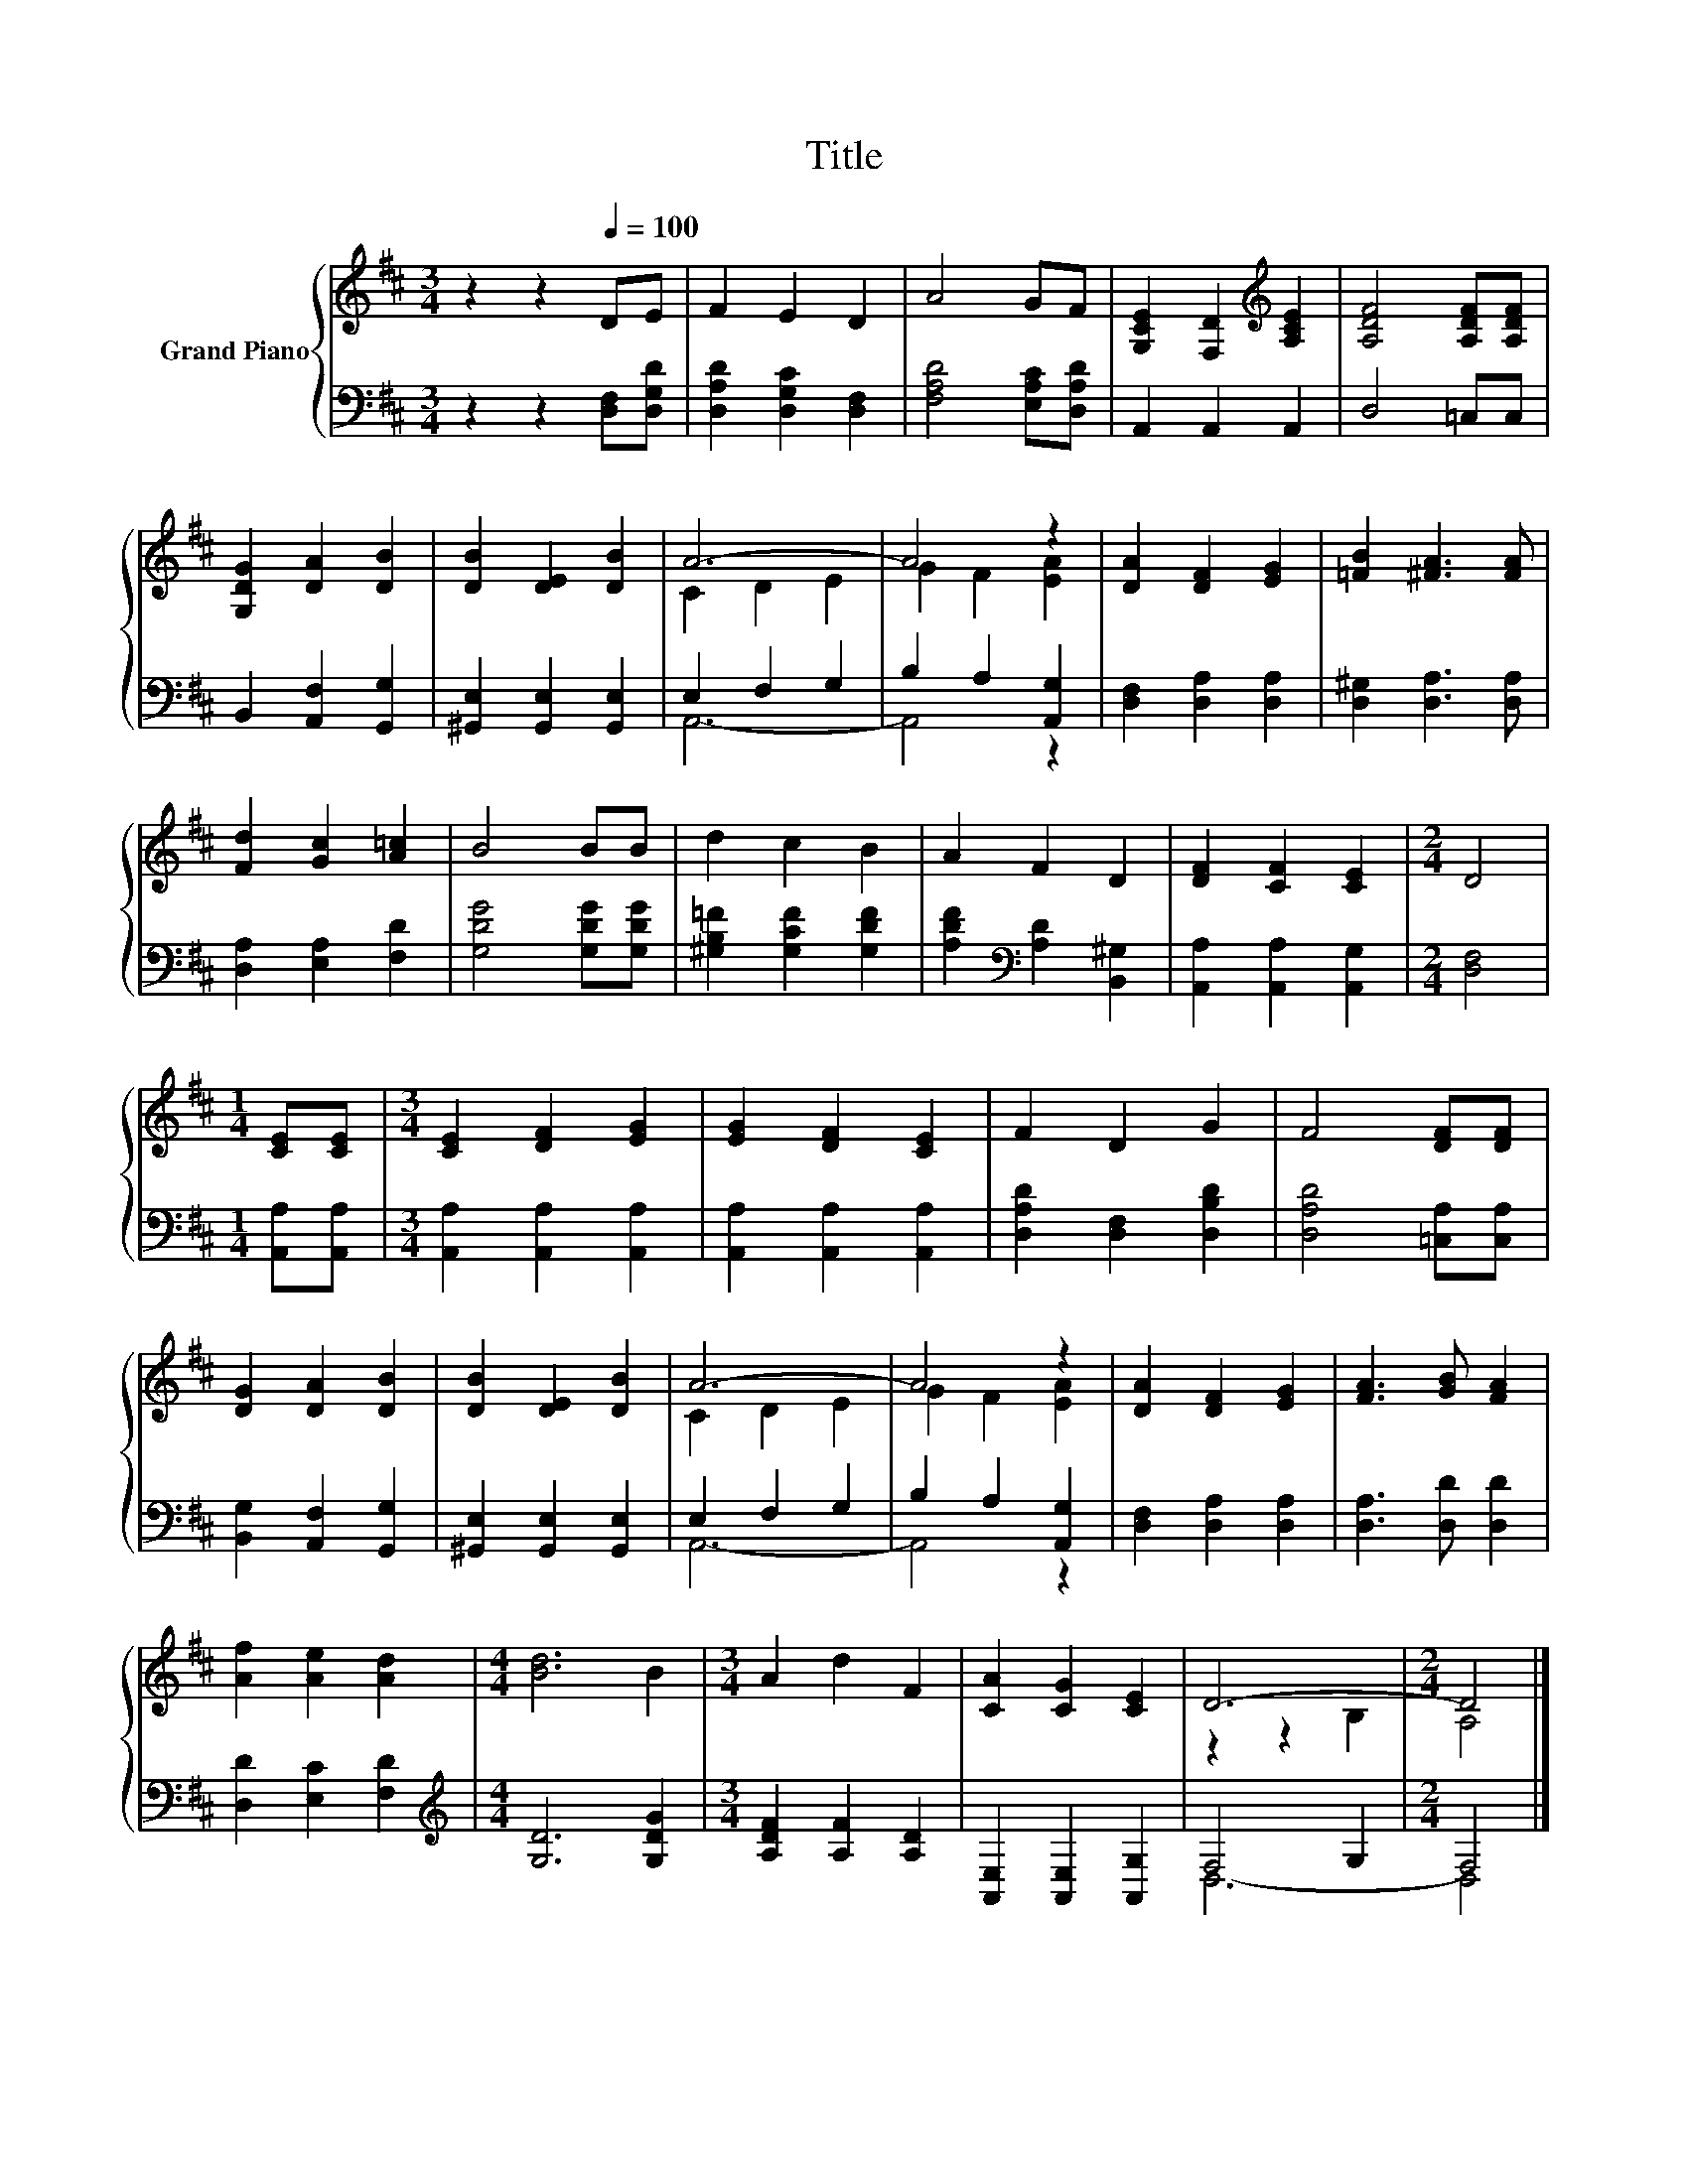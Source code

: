 X:1
T:Title
%%score { ( 1 3 ) | ( 2 4 ) }
L:1/8
M:3/4
K:D
V:1 treble nm="Grand Piano"
V:3 treble 
V:2 bass 
V:4 bass 
V:1
 z2 z2[Q:1/4=100] DE | F2 E2 D2 | A4 GF | [G,CE]2 [F,D]2[K:treble] [A,CE]2 | [A,DF]4 [A,DF][A,DF] | %5
 [G,DG]2 [DA]2 [DB]2 | [DB]2 [DE]2 [DB]2 | A6- | A4 z2 | [DA]2 [DF]2 [EG]2 | [=FB]2 [^FA]3 [FA] | %11
 [Fd]2 [Gc]2 [A=c]2 | B4 BB | d2 c2 B2 | A2 F2 D2 | [DF]2 [CF]2 [CE]2 |[M:2/4] D4 | %17
[M:1/4] [CE][CE] |[M:3/4] [CE]2 [DF]2 [EG]2 | [EG]2 [DF]2 [CE]2 | F2 D2 G2 | F4 [DF][DF] | %22
 [DG]2 [DA]2 [DB]2 | [DB]2 [DE]2 [DB]2 | A6- | A4 z2 | [DA]2 [DF]2 [EG]2 | [FA]3 [GB] [FA]2 | %28
 [Af]2 [Ae]2 [Ad]2 |[M:4/4] [Bd]6 B2 |[M:3/4] A2 d2 F2 | [CA]2 [CG]2 [CE]2 | D6- |[M:2/4] D4 |] %34
V:2
 z2 z2 [D,F,][D,G,D] | [D,A,D]2 [D,G,C]2 [D,F,]2 | [F,A,D]4 [E,A,C][D,A,D] | A,,2 A,,2 A,,2 | %4
 D,4 =C,C, | B,,2 [A,,F,]2 [G,,G,]2 | [^G,,E,]2 [G,,E,]2 [G,,E,]2 | E,2 F,2 G,2 | %8
 B,2 A,2 [A,,G,]2 | [D,F,]2 [D,A,]2 [D,A,]2 | [D,^G,]2 [D,A,]3 [D,A,] | [D,A,]2 [E,A,]2 [F,D]2 | %12
 [G,DG]4 [G,DG][G,DG] | [^G,B,=F]2 [G,CF]2 [G,DF]2 | [A,DF]2[K:bass] [A,D]2 [B,,^G,]2 | %15
 [A,,A,]2 [A,,A,]2 [A,,G,]2 |[M:2/4] [D,F,]4 |[M:1/4] [A,,A,][A,,A,] | %18
[M:3/4] [A,,A,]2 [A,,A,]2 [A,,A,]2 | [A,,A,]2 [A,,A,]2 [A,,A,]2 | [D,A,D]2 [D,F,]2 [D,B,D]2 | %21
 [D,A,D]4 [=C,A,][C,A,] | [B,,G,]2 [A,,F,]2 [G,,G,]2 | [^G,,E,]2 [G,,E,]2 [G,,E,]2 | E,2 F,2 G,2 | %25
 B,2 A,2 [A,,G,]2 | [D,F,]2 [D,A,]2 [D,A,]2 | [D,A,]3 [D,D] [D,D]2 | [D,D]2 [E,C]2 [F,D]2 | %29
[M:4/4][K:treble] [G,D]6 [G,DG]2 |[M:3/4] [A,DF]2 [A,F]2 [A,D]2 | [A,,E,]2 [A,,E,]2 [A,,G,]2 | %32
 F,4 G,2 |[M:2/4] F,4 |] %34
V:3
 x6 | x6 | x6 | x4[K:treble] x2 | x6 | x6 | x6 | C2 D2 E2 | G2 F2 [EA]2 | x6 | x6 | x6 | x6 | x6 | %14
 x6 | x6 |[M:2/4] x4 |[M:1/4] x2 |[M:3/4] x6 | x6 | x6 | x6 | x6 | x6 | C2 D2 E2 | G2 F2 [EA]2 | %26
 x6 | x6 | x6 |[M:4/4] x8 |[M:3/4] x6 | x6 | z2 z2 B,2 |[M:2/4] A,4 |] %34
V:4
 x6 | x6 | x6 | x6 | x6 | x6 | x6 | A,,6- | A,,4 z2 | x6 | x6 | x6 | x6 | x6 | x2[K:bass] x4 | x6 | %16
[M:2/4] x4 |[M:1/4] x2 |[M:3/4] x6 | x6 | x6 | x6 | x6 | x6 | A,,6- | A,,4 z2 | x6 | x6 | x6 | %29
[M:4/4][K:treble] x8 |[M:3/4] x6 | x6 | D,6- |[M:2/4] D,4 |] %34

